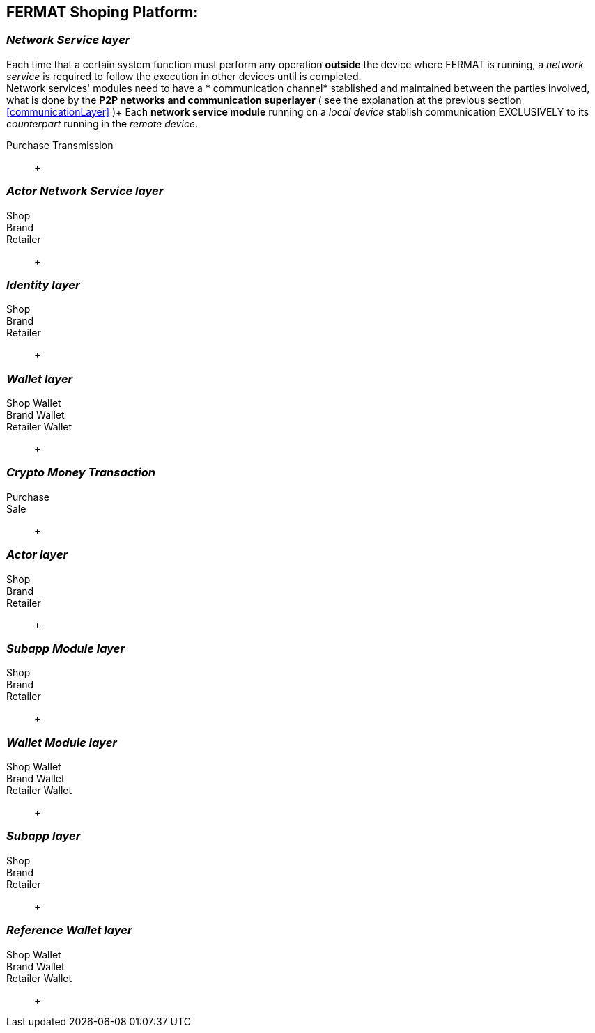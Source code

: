 == FERMAT Shoping Platform: + 



=== _Network Service layer_
Each time that a certain system function must perform any operation *outside* the device where FERMAT is running, a _network service_ is required to follow the execution in other devices until is completed. +
Network services' modules need to have a * communication channel* stablished and maintained between the parties involved, what is done by the *P2P networks and communication superlayer* ( see the explanation at the previous section <<communicationLayer>> )+
Each *network service module* running on a _local device_ stablish communication EXCLUSIVELY to its _counterpart_ running in the _remote device_. +
 
Purchase Transmission :: +

=== _Actor Network Service layer_
Shop :: 
Brand ::
Retailer :: +

=== _Identity layer_
Shop :: 
Brand ::
Retailer :: +

=== _Wallet layer_
Shop Wallet :: 
Brand Wallet ::
Retailer Wallet :: +

=== _Crypto Money Transaction_
Purchase ::
Sale :: +

=== _Actor layer_
Shop :: 
Brand ::
Retailer :: +

=== _Subapp Module layer_
Shop :: 
Brand ::
Retailer :: +

=== _Wallet Module layer_
Shop Wallet :: 
Brand Wallet ::
Retailer Wallet :: +


=== _Subapp layer_
Shop :: 
Brand ::
Retailer :: +

=== _Reference Wallet layer_
Shop Wallet :: 
Brand Wallet ::
Retailer Wallet :: +

